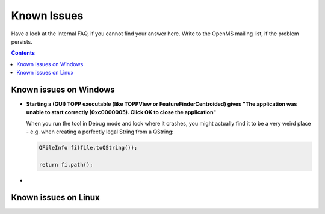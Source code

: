============
Known Issues
============

Have a look at the Internal FAQ, if you cannot find your answer here. Write to the OpenMS mailing list, if the problem persists.

.. contents:: Contents

Known issues on Windows
#######################
* **Starting a (GUI) TOPP executable (like TOPPView or FeatureFinderCentroided) gives "The application was unable to start correctly (0xc0000005). Click OK to close the application"**

  When you run the tool in Debug mode and look where it crashes, you might actually find it to be a very weird place - e.g. when creating a perfectly legal String from a QString:

  .. code:: c++

    QFileInfo fi(file.toQString());

    return fi.path();
*


Known issues on Linux
#######################
